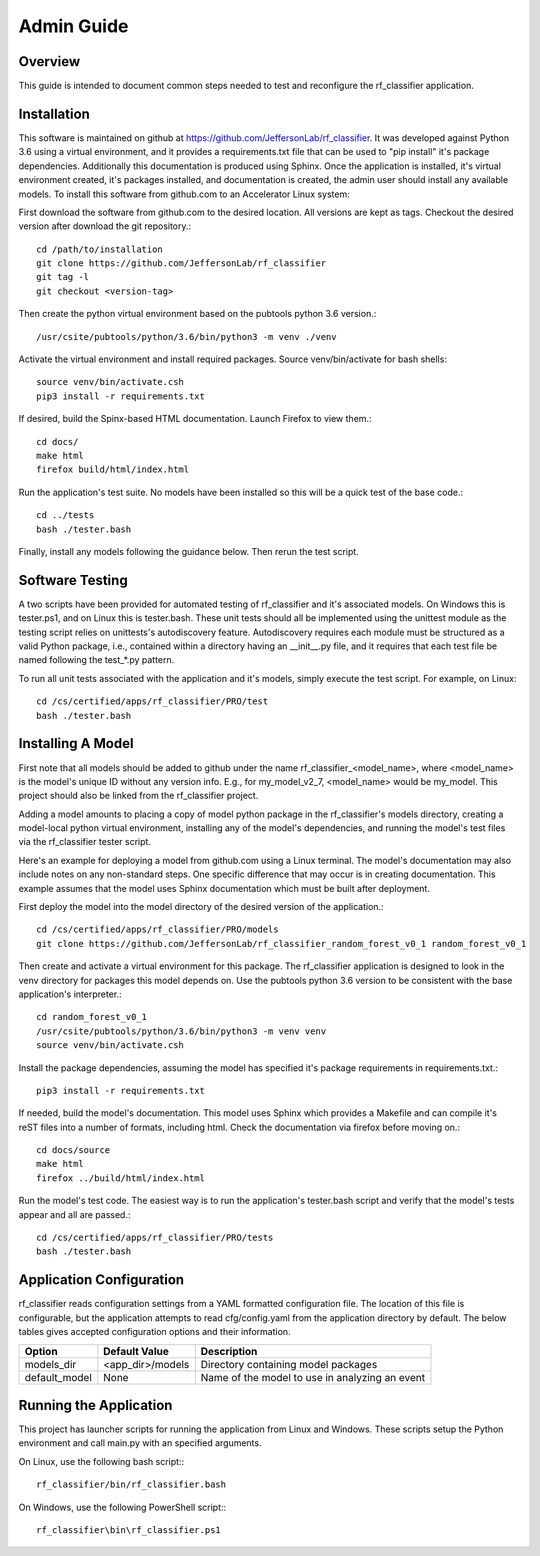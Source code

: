 +++++++++++++++++++++
Admin Guide
+++++++++++++++++++++

=====================
Overview
=====================

This guide is intended to document common steps needed to test and reconfigure the rf_classifier application.

=====================
Installation
=====================
This software is maintained on github at https://github.com/JeffersonLab/rf_classifier.  It was developed against
Python 3.6 using a virtual environment, and it provides a requirements.txt file that can be used to "pip install"
it's package dependencies.  Additionally this documentation is produced using Sphinx.  Once the application is
installed, it's virtual environment created, it's packages installed, and documentation is created, the admin user
should install any available models.  To install this software from github.com to an Accelerator Linux system:

First download the software from github.com to the desired location.  All versions are kept as tags.  Checkout the desired
version after download the git repository.::

    cd /path/to/installation
    git clone https://github.com/JeffersonLab/rf_classifier
    git tag -l
    git checkout <version-tag>

Then create the python virtual environment based on the pubtools python 3.6 version.::

    /usr/csite/pubtools/python/3.6/bin/python3 -m venv ./venv

Activate the virtual environment and install required packages.  Source venv/bin/activate for bash shells::

    source venv/bin/activate.csh
    pip3 install -r requirements.txt

If desired, build the Spinx-based HTML documentation.  Launch Firefox to view them.::

    cd docs/
    make html
    firefox build/html/index.html

Run the application's test suite.  No models have been installed so this will be a quick test of the base code.::

    cd ../tests
    bash ./tester.bash

Finally, install any models following the guidance below.  Then rerun the test script.


=====================
Software Testing
=====================
A two scripts have been provided for automated testing of rf_classifier and it's associated models.  On Windows this is
tester.ps1, and on Linux this is tester.bash.  These unit tests should all be implemented using the unittest module as the testing script relies on unittests's
autodiscovery feature.  Autodiscovery requires each module must be structured as a valid Python package, i.e., contained
within a directory having an __init__.py file, and it requires that each test file be named following the test_*.py pattern.


To run all unit tests associated with the application and it's models, simply execute the test script.  For example, on
Linux::

    cd /cs/certified/apps/rf_classifier/PRO/test
    bash ./tester.bash

=====================
Installing A Model
=====================
First note that all models should be added to github under the name rf_classifier_<model_name>, where <model_name> is
the model's unique ID without any version info.  E.g., for my_model_v2_7, <model_name> would be my_model.  This project
should also be linked from the rf_classifier project.

Adding a model amounts to placing a copy of model python package in the rf_classifier's models directory, creating a
model-local python virtual environment, installing any of the model's dependencies, and running the model's test files
via the rf_classifier tester script.

Here's an example for deploying a model from github.com using a Linux terminal.  The model's documentation may also
include notes on any non-standard steps.  One specific difference that may occur is in creating documentation.  This
example assumes that the model uses Sphinx documentation which must be built after deployment.

First deploy the model into the model directory of the desired version of the application.::

    cd /cs/certified/apps/rf_classifier/PRO/models
    git clone https://github.com/JeffersonLab/rf_classifier_random_forest_v0_1 random_forest_v0_1

Then create and activate a virtual environment for this package.  The rf_classifier application is designed to look in
the venv directory for packages this model depends on.  Use the pubtools python 3.6 version to be consistent with the
base application's interpreter.::

    cd random_forest_v0_1
    /usr/csite/pubtools/python/3.6/bin/python3 -m venv venv
    source venv/bin/activate.csh

Install the package dependencies, assuming the model has specified it's package requirements in requirements.txt.::

    pip3 install -r requirements.txt

If needed, build the model's documentation.  This model uses Sphinx which provides a Makefile and can compile it's reST
files into a number of formats, including html.  Check the documentation via firefox before moving on.::

    cd docs/source
    make html
    firefox ../build/html/index.html

Run the model's test code.  The easiest way is to run the application's tester.bash script and verify that the model's
tests appear and all are passed.::

    cd /cs/certified/apps/rf_classifier/PRO/tests
    bash ./tester.bash

===========================
Application Configuration
===========================
rf_classifier reads configuration settings from a YAML formatted configuration file.  The location of this file is
configurable, but the application attempts to read cfg/config.yaml from the application directory by default.  The
below tables gives accepted configuration options and their information.

=============  ================= ==============
Option         Default Value     Description
=============  ================= ==============
models_dir     <app_dir>/models  Directory containing model packages
default_model  None              Name of the model to use in analyzing an event
=============  ================= ==============

==========================
Running the Application
==========================
This project has launcher scripts for running the application from Linux and Windows.  These scripts setup the Python
environment and call main.py with an specified arguments.

On Linux, use the following bash script:::

    rf_classifier/bin/rf_classifier.bash

On Windows, use the following PowerShell script:::

    rf_classifier\bin\rf_classifier.ps1
